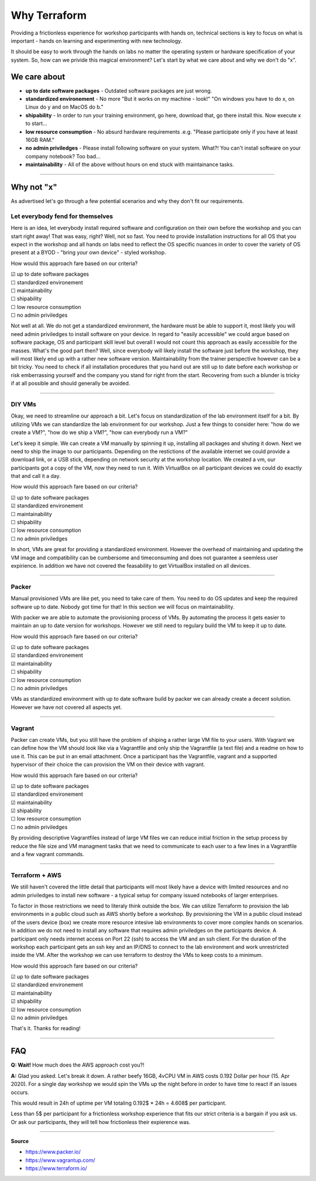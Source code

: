 
**************
Why Terraform
**************

Providing a frictionless experience for workshop participants with hands on, technical sections is key to focus on what is important - hands on learning and experimenting with new technology. 

It should be easy to work through the hands on labs no matter the operating system or hardware specification of your system. So, how can we privide this magical environment? Let's start by what we care about and why we don't do "x".

We care about
##############

* **up to date software packages** - Outdated software packages are just wrong.
* **standardized environement** - No more "But it works on my machine - look!"
  "On windows you have to do x, on Linux do y and on MacOS do b." 
* **shipability** - In order to run your training environment, go here, download that, go there install this. Now execute x to start...
* **low resource consumption** - No absurd hardware requirements .e.g. "Please participate only if you have at least 16GB RAM."
* **no admin priviledges** - Please install following software on your system. What?! You can't install software on your company notebook? Too bad...
* **maintainability** - All of the above without hours on end stuck with maintainance tasks. 

-------

Why not "x"
##############

As advertised let's go through a few potential scenarios and why they don't fit our requirements.

Let everybody fend for themselves
--------------------------------------

Here is an idea, let everybody install required software and configuration on their own before the workshop and you can start right away! That was easy, right? Well, not so fast. You need to provide installation instructions for all OS that you expect in the workshop and all hands on labs need to reflect the OS specific nuances in order to cover the variety of OS present at a BYOD - "bring your own device" - styled workshop.

How would this approach fare based on our criteria?

| ☑ up to date software packages
| ☐ standardized environement
| ☐ maintainability
| ☐ shipability
| ☐ low resource consumption
| ☐ no admin priviledges

Not well at all. We do not get a standardized environment, the hardware must be able to support it, most likely you will need admin priviledges to install software on your device. In regard to "easily accessible" we could argue based on software package, OS and participant skill level but overall I would not count this approach as easily accessible for the masses. What's the good part then? Well, since everybody will likely install the software just before the workshop, they will most likely end up with a rather new software version. Maintainability from the trainer perspective however can be a bit tricky. You need to check if all installation procedures that you hand out are still up to date before each workshop or risk emberrassing yourself and the company you stand for right from the start. Recovering from such a blunder is tricky if at all possible and should generally be avoided.

-------

DIY VMs
---------------

Okay, we need to streamline our approach a bit. Let's focus on standardization of the lab environment itself for a bit. By utilizing VMs we can standardize the lab environment for our workshop. Just a few things to consider here: "how do we create a VM?", "how do we ship a VM?", "how can everybody run a VM?" 

Let's keep it simple. We can create a VM manually by spinning it up, installing all packages and shuting it down. Next we need to ship the image to our participants. Depending on the restictions of the available internet we could provide a download link, or a USB stick, depending on network security at the workshop location. We created a vm, our participants got a copy of the VM, now they need to run it. With VirtualBox on all participant devices we could do exactly that and call it a day.

How would this approach fare based on our criteria?

| ☑ up to date software packages
| ☑ standardized environement
| ☐ maintainability
| ☐ shipability
| ☐ low resource consumption
| ☐ no admin priviledges

In short, VMs are great for providing a standardized environment. However the overhead of maintaining and updating the VM image and compatibility can be cumbersome and timeconsuming and does not guarantee a seemless user expirience. In addition we have not covered the feasability to get VirtualBox installed on all devices.

-------

Packer
------------

Manual provisioned VMs are like pet, you need to take care of them. You need to do OS updates and keep the required software up to date. Nobody got time for that! In this section we will focus on maintainability.

With packer we are able to automate the provisioning process of VMs. By automating the process it gets easier to maintain an up to date version for workshops. However we still need to regulary build the VM to keep it up to date.

How would this approach fare based on our criteria?

| ☑ up to date software packages
| ☑ standardized environement
| ☑ maintainability
| ☐ shipability
| ☐ low resource consumption
| ☐ no admin priviledges

VMs as standardized environment with up to date software build by packer we can already create a decent solution. However we have not covered all aspects yet.

-------

Vagrant
-------------

Packer can create VMs, but you still have the problem of shiping a rather large VM file to your users. With Vagrant we can define how the VM should look like via a Vagrantfile and only ship the Vagrantfile (a text file) and a readme on how to use it. This can be put in an email attachment. Once a participant has the Vagrantfile, vagrant and a supported hypervisor of their choice the can provision the VM on their device with vagrant. 

How would this approach fare based on our criteria?

| ☑ up to date software packages
| ☑ standardized environement
| ☑ maintainability
| ☑ shipability
| ☐ low resource consumption
| ☐ no admin priviledges

By providing descriptive Vagrantfiles instead of large VM files we can reduce initial friction in the setup process by reduce the file size and VM managment tasks that we need to communicate to each user to a few lines in a Vagrantfile and a few vagrant commands.

-------

Terraform + AWS
---------------------

We still haven't covered the little detail that participants will most likely have a device with limited resources and no admin priviledges to install new software - a typical setup for company issued notebooks of larger enterprises.

To factor in those restrictions we need to literaly think outside the box. We can utilize Terraform to provision the lab environments in a public cloud such as AWS shortly before a workshop. By provisioning the VM in a public cloud instead of the users device (box) we create more resource intesive lab environments to cover more complex hands on scenarios. In addition we do not need to install any software that requires admin priviledges on the participants device. A participant only needs internet access on Port 22 (ssh) to access the VM and an ssh client. For the duration of the workshop each participant gets an ssh key and an IP/DNS to connect to the lab environment and work unrestricted inside the VM. After the workshop we can use terraform to destroy the VMs to keep costs to a minimum.

How would this approach fare based on our criteria?

| ☑ up to date software packages
| ☑ standardized environement
| ☑ maintainability
| ☑ shipability
| ☑ low resource consumption
| ☑ no admin priviledges

That's it. Thanks for reading!

-------

FAQ
####

**Q: Wait!** How much does the AWS approach cost you?!

**A:** Glad you asked. Let's break it down. A rather beefy 16GB, 4vCPU VM in AWS costs 0.192 Dollar per hour (15. Apr 2020). 
For a single day workshop we would spin the VMs up the night before in order to have time to react if an issues occurs. 

This would result in 24h of uptime per VM totaling 0.192$ * 24h = 4.608$ per participant. 

Less than 5$ per participant for a frictionless workshop experience that fits our strict criteria is a bargain if you ask us. Or ask our participants, they will tell how frictionless their expierence was.

-------

**Source**

* https://www.packer.io/
* https://www.vagrantup.com/
* https://www.terraform.io/

